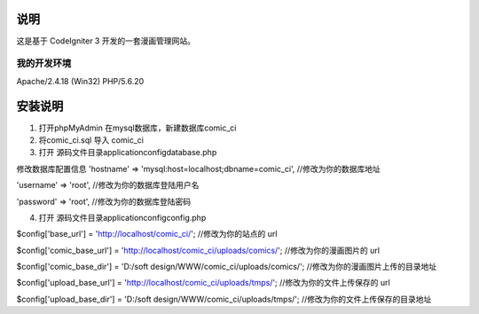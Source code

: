 ###################
说明
###################

这是基于 CodeIgniter 3 开发的一套漫画管理网站。

*******************
我的开发环境
*******************

Apache/2.4.18 (Win32) PHP/5.6.20

###################
安装说明
###################

1. 打开phpMyAdmin 在mysql数据库，新建数据库comic_ci

2. 将comic_ci.sql 导入 comic_ci

3. 打开 源码文件目录application\config\database.php 

修改数据库配置信息
'hostname' => 'mysql:host=localhost;dbname=comic_ci',	//修改为你的数据库地址

'username' => 'root',	//修改为你的数据库登陆用户名

'password' => 'root',	//修改为你的数据库登陆密码

4. 打开 源码文件目录application\config\config.php 
 
$config['base_url'] = 'http://localhost/comic_ci/';	//修改为你的站点的 url

$config['comic_base_url'] = 'http://localhost/comic_ci/uploads/comics/';	//修改为你的漫画图片的 url

$config['comic_base_dir'] = 'D:/soft design/WWW/comic_ci/uploads/comics/';	//修改为你的漫画图片上传的目录地址

$config['upload_base_url'] = 'http://localhost/comic_ci/uploads/tmps/';		//修改为你的文件上传保存的 url	

$config['upload_base_dir'] = 'D:/soft design/WWW/comic_ci/uploads/tmps/';	//修改为你的文件上传保存的目录地址